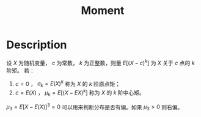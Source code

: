 :PROPERTIES:
:ID:       F3B935BD-D6DB-48D2-85E0-7DF7C3A329CE
:END:
#+title: Moment
#+filed: Probability
#+OPTIONS: toc:nil
#+filetags: :probability:moment:Users:wangfangyuan:Documents:roam:org_roam:

* Description
设 $X$ 为随机变量， $c$ 为常数， $k$ 为正整数，则量 $E[(X-c)^k]$ 为 $X$ 关于 $c$ 点的 $k$ 阶矩。
若：
1. $c=0$ ， $a_k=E(X)^k$ 称为 $X$ 的 $k$ 阶原点矩；
2. $c=E(X)$ ， $\mu_k=E[(X-EX)^k]$ 称为 $X$ 的 $k$ 阶中心矩。

$\mu_3=E[X-E(X)]^3=0$ 可以用来判断分布是否有偏。如果 $\mu_3>0$ 则右偏。

